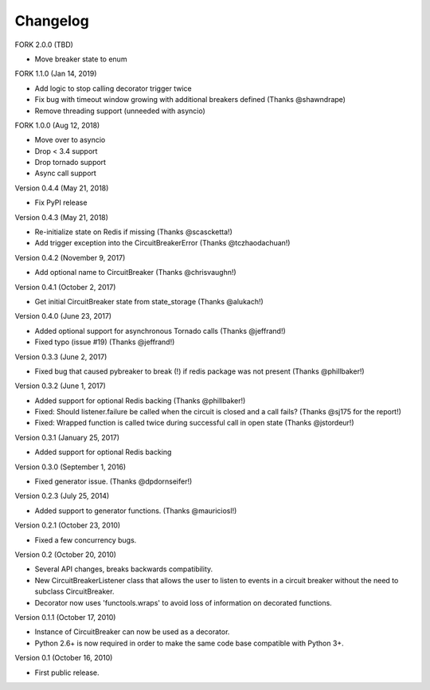 Changelog
=========

FORK 2.0.0 (TBD)

* Move breaker state to enum

FORK 1.1.0 (Jan 14, 2019)

* Add logic to stop calling decorator trigger twice
* Fix bug with timeout window growing with additional breakers defined (Thanks @shawndrape)
* Remove threading support (unneeded with asyncio)

FORK 1.0.0 (Aug 12, 2018)

* Move over to asyncio
* Drop < 3.4 support
* Drop tornado support
* Async call support

Version 0.4.4 (May 21, 2018)

* Fix PyPI release

Version 0.4.3 (May 21, 2018)

* Re-initialize state on Redis if missing (Thanks @scascketta!)
* Add trigger exception into the CircuitBreakerError (Thanks @tczhaodachuan!)

Version 0.4.2 (November 9, 2017)

* Add optional name to CircuitBreaker (Thanks @chrisvaughn!)

Version 0.4.1 (October 2, 2017)

* Get initial CircuitBreaker state from state_storage (Thanks @alukach!)

Version 0.4.0 (June 23, 2017)

* Added optional support for asynchronous Tornado calls (Thanks @jeffrand!)
* Fixed typo (issue #19) (Thanks @jeffrand!)


Version 0.3.3 (June 2, 2017)

* Fixed bug that caused pybreaker to break (!) if redis package was not
  present (Thanks @phillbaker!)


Version 0.3.2 (June 1, 2017)

* Added support for optional Redis backing (Thanks @phillbaker!)
* Fixed: Should listener.failure be called when the circuit is closed
  and a call fails? (Thanks @sj175 for the report!)
* Fixed: Wrapped function is called twice during successful call in open
  state (Thanks @jstordeur!)


Version 0.3.1 (January 25, 2017)

* Added support for optional Redis backing


Version 0.3.0 (September 1, 2016)

* Fixed generator issue. (Thanks @dpdornseifer!)


Version 0.2.3 (July 25, 2014)

* Added support to generator functions. (Thanks @mauriciosl!)


Version 0.2.1 (October 23, 2010)

* Fixed a few concurrency bugs.


Version 0.2 (October 20, 2010)

* Several API changes, breaks backwards compatibility.
* New CircuitBreakerListener class that allows the user to listen to events in
  a circuit breaker without the need to subclass CircuitBreaker.
* Decorator now uses 'functools.wraps' to avoid loss of information on decorated
  functions.


Version 0.1.1 (October 17, 2010)

* Instance of CircuitBreaker can now be used as a decorator.
* Python 2.6+ is now required in order to make the same code base compatible
  with Python 3+.


Version 0.1 (October 16, 2010)

* First public release.
